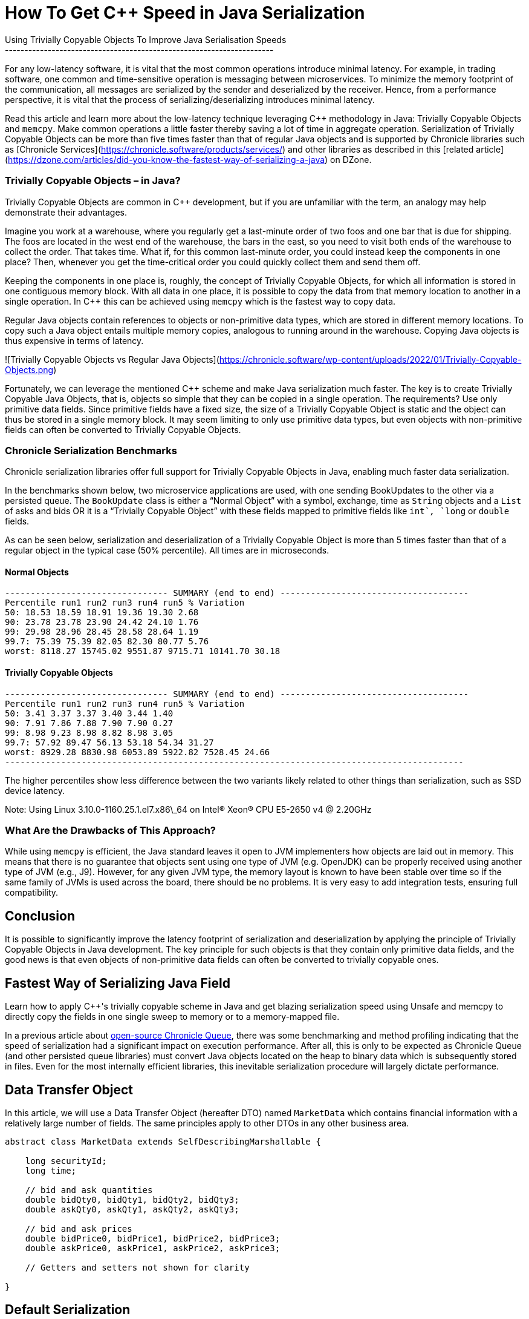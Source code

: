 # How To Get C++ Speed in Java Serialization
Using Trivially Copyable Objects To Improve Java Serialisation Speeds
---------------------------------------------------------------------

For any low-latency software, it is vital that the most common operations introduce minimal latency. For example, in trading software, one common and time-sensitive operation is messaging between microservices. To minimize the memory footprint of the communication, all messages are serialized by the sender and deserialized by the receiver. Hence, from a performance perspective, it is vital that the process of serializing/deserializing introduces minimal latency.

Read this article and learn more about the low-latency technique leveraging C++ methodology in Java: Trivially Copyable Objects and `memcpy`. Make common operations a little faster thereby saving a lot of time in aggregate operation. Serialization of Trivially Copyable Objects can be more than five times faster than that of regular Java objects and is supported by Chronicle libraries such as [Chronicle Services](https://chronicle.software/products/services/) and other libraries as described in this [related article](https://dzone.com/articles/did-you-know-the-fastest-way-of-serializing-a-java) on DZone.

### Trivially Copyable Objects – in Java?

Trivially Copyable Objects are common in C++ development, but if you are unfamiliar with the term, an analogy may help demonstrate their advantages.

Imagine you work at a warehouse, where you regularly get a last-minute order of two foos and one bar that is due for shipping. The foos are located in the west end of the warehouse, the bars in the east, so you need to visit both ends of the warehouse to collect the order. That takes time. What if, for this common last-minute order, you could instead keep the components in one place? Then, whenever you get the time-critical order you could quickly collect them and send them off.

Keeping the components in one place is, roughly, the concept of Trivially Copyable Objects, for which all information is stored in one contiguous memory block. With all data in one place, it is possible to copy the data from that memory location to another in a single operation. In C++ this can be achieved using `memcpy` which is the fastest way to copy data.

Regular Java objects contain references to objects or non-primitive data types, which are stored in different memory locations. To copy such a Java object entails multiple memory copies, analogous to running around in the warehouse. Copying Java objects is thus expensive in terms of latency.

![Trivially Copyable Objects vs Regular Java Objects](https://chronicle.software/wp-content/uploads/2022/01/Trivially-Copyable-Objects.png)

Fortunately, we can leverage the mentioned C++ scheme and make Java serialization much faster. The key is to create Trivially Copyable Java Objects, that is, objects so simple that they can be copied in a single operation. The requirements? Use only primitive data fields. Since primitive fields have a fixed size, the size of a Trivially Copyable Object is static and the object can thus be stored in a single memory block. It may seem limiting to only use primitive data types, but even objects with non-primitive fields can often be converted to Trivially Copyable Objects.

### Chronicle Serialization Benchmarks

Chronicle serialization libraries offer full support for Trivially Copyable Objects in Java, enabling much faster data serialization.

In the benchmarks shown below, two microservice applications are used, with one sending BookUpdates to the other via a persisted queue. The `BookUpdate` class is either a “Normal Object” with a symbol, exchange, time as `String` objects and a `List` of asks and bids OR it is a “Trivially Copyable Object” with these fields mapped to primitive fields like `int`_,_ `long` or `double` fields.

As can be seen below, serialization and deserialization of a Trivially Copyable Object is more than 5 times faster than that of a regular object in the typical case (50% percentile). All times are in microseconds.

#### Normal Objects

```
-------------------------------- SUMMARY (end to end) -------------------------------------
Percentile run1 run2 run3 run4 run5 % Variation
50: 18.53 18.59 18.91 19.36 19.30 2.68
90: 23.78 23.78 23.90 24.42 24.10 1.76
99: 29.98 28.96 28.45 28.58 28.64 1.19
99.7: 75.39 75.39 82.05 82.30 80.77 5.76
worst: 8118.27 15745.02 9551.87 9715.71 10141.70 30.18
```


#### Trivially Copyable Objects

```
-------------------------------- SUMMARY (end to end) -------------------------------------
Percentile run1 run2 run3 run4 run5 % Variation
50: 3.41 3.37 3.37 3.40 3.44 1.40
90: 7.91 7.86 7.88 7.90 7.90 0.27
99: 8.98 9.23 8.98 8.82 8.98 3.05
99.7: 57.92 89.47 56.13 53.18 54.34 31.27
worst: 8929.28 8830.98 6053.89 5922.82 7528.45 24.66
------------------------------------------------------------------------------------------
```


The higher percentiles show less difference between the two variants likely related to other things than serialization, such as SSD device latency.

Note: Using Linux 3.10.0-1160.25.1.el7.x86\_64 on Intel(R) Xeon(R) CPU E5-2650 v4 @ 2.20GHz

### What Are the Drawbacks of This Approach?

While using `memcpy` is efficient, the Java standard leaves it open to JVM implementers how objects are laid out in memory. This means that there is no guarantee that objects sent using one type of JVM (e.g. OpenJDK) can be properly received using another type of JVM (e.g., J9). However, for any given JVM type, the memory layout is known to have been stable over time so if the same family of JVMs is used across the board, there should be no problems. It is very easy to add integration tests, ensuring full compatibility.

Conclusion
----------

It is possible to significantly improve the latency footprint of serialization and deserialization by applying the principle of Trivially Copyable Objects in Java development. The key principle for such objects is that they contain only primitive data fields, and the good news is that even objects of non-primitive data fields can often be converted to trivially copyable ones.

== Fastest Way of Serializing Java Field

Learn how to apply C++'s trivially copyable scheme in Java and get blazing serialization speed using Unsafe and memcpy to directly copy the fields in one single sweep to memory or to a memory-mapped file.

In a previous article about link:https://chronicle.software/open-hft/queue/[open-source Chronicle Queue], there was some benchmarking and method profiling indicating that the speed of serialization had a significant impact on execution performance. After all, this is only to be expected as Chronicle Queue (and other persisted queue libraries) must convert Java objects located on the heap to binary data which is subsequently stored in files. Even for the most internally efficient libraries, this inevitable serialization procedure will largely dictate performance.

== Data Transfer Object

In this article, we will use a Data Transfer Object (hereafter DTO) named `MarketData` which contains financial information with a relatively large number of fields. The same principles apply to other DTOs in any other business area.

[source,java]
----
abstract class MarketData extends SelfDescribingMarshallable {

    long securityId;
    long time;

    // bid and ask quantities
    double bidQty0, bidQty1, bidQty2, bidQty3;
    double askQty0, askQty1, askQty2, askQty3;

    // bid and ask prices
    double bidPrice0, bidPrice1, bidPrice2, bidPrice3;
    double askPrice0, askPrice1, askPrice2, askPrice3;

    // Getters and setters not shown for clarity

}
----

== Default Serialization

Java’s `Serializable` marker interface provides a default way to serialize Java objects to/from the binary format, usually via the `ObjectOutputStream` and `ObjectInputStream` classes. The default way (whereby the magic `writeObject()` and `readObject()` are not explicitly declared) entails reflecting over an object's non-transient fields and reading/writing them one by one, which can be a relatively costly operation.

Chronicle Queue can work with `Serializable` objects but also provides a similar, but faster and more space-efficient way to serialize data via the abstract class `SelfDescribingMarshallable`. Akin to Serializable objects, this relies on reflection but comes with substantially less overhead in terms of payload, CPU cycles, and garbage.

Default serialization often comprises the steps of:

* Identifying the non-transient fields using reflection
* Reading/writing the identified non-transient field values using reflection
* Writing/reading the field values to a target format (e.g., binary format)

The identification of non-transient fields can be cached, eliminating this step to improve performance.

[source,java]
----
public final class DefaultMarketData extends MarketData {}
----

== Explicit Serialization

Classes implementing `Serializable` can elect to implement two magic private (sic!) methods whereby these methods will be invoked instead of resorting to default serialization.

This provides full control of the serialization process and allows fields to be read using custom code rather than via reflection which will improve performance. A drawback with this method is that if a field is added to the class, then the corresponding logic must be added in the two magic methods above or else the new field will not participate in serialization. Another problem is that private methods are invoked by external classes. This is a fundamental violation of encapsulation.

`SelfDescribingMarshallable` classes work in a similar fashion but thankfully do not rely on magic methods and invoking private methods externally. A `SelfDescribingMarshallable` class provides two fundamentally different concepts of serializing: one via an intermediary link:https://chronicle.software/open-hft/wire/[Chronicle Wire] (e.g., binary, text, YAML, JSON) providing flexibility, and one implicitly binary providing high performance.

[source,java]
----
public final class ExplicitMarketData extends MarketData {

    @Override
    public void readMarshallable(BytesIn bytes) {
        securityId = bytes.readLong();
        time = bytes.readLong();
        bidQty0 = bytes.readDouble();
        bidQty1 = bytes.readDouble();
        bidQty2 = bytes.readDouble();
        bidQty3 = bytes.readDouble();
        askQty0 = bytes.readDouble();
        askQty1 = bytes.readDouble();
        askQty2 = bytes.readDouble();
        askQty3 = bytes.readDouble();
        bidPrice0 = bytes.readDouble();
        bidPrice1 = bytes.readDouble();
        bidPrice2 = bytes.readDouble();
        bidPrice3 = bytes.readDouble();
        askPrice0 = bytes.readDouble();
        askPrice1 = bytes.readDouble();
        askPrice2 = bytes.readDouble();
        askPrice3 = bytes.readDouble();
    }

    @Override
    public void writeMarshallable(BytesOut bytes) {
        bytes.writeLong(securityId);
        bytes.writeLong(time);
        bytes.writeDouble(bidQty0);
        bytes.writeDouble(bidQty1);
        bytes.writeDouble(bidQty2);
        bytes.writeDouble(bidQty3);
        bytes.writeDouble(askQty0);
        bytes.writeDouble(askQty1);
        bytes.writeDouble(askQty2);
        bytes.writeDouble(askQty3);
        bytes.writeDouble(bidPrice0);
        bytes.writeDouble(bidPrice1);
        bytes.writeDouble(bidPrice2);
        bytes.writeDouble(bidPrice3);
        bytes.writeDouble(askPrice0);
        bytes.writeDouble(askPrice1);
        bytes.writeDouble(askPrice2);
        bytes.writeDouble(askPrice3);
    }

}
----

== Trivially Copyable Serialization

The concept of Trivially Copyable Java Objects is derived from and inspired by C++.

[source,java]
----
import static net.openhft.chronicle.bytes.BytesUtil.*;

public final class TriviallyCopyableMarketData extends MarketData {

    static final int START =
            triviallyCopyableStart(TriviallyCopyableMarketData.class);

    static final int LENGTH =
            triviallyCopyableLength(TriviallyCopyableMarketData.class);

    @Override
    public void readMarshallable(BytesIn bytes) {
        bytes.unsafeReadObject(this, START, LENGTH);
    }

    @Override
    public void writeMarshallable(BytesOut bytes) {
        bytes.unsafeWriteObject(this, START, LENGTH);
    }

}
----

== Benchmarks

The article concludes with detailed benchmarks, comparing performance across these serialization methods.

. Default Serialization: Slower due to reflection.
. Explicit Serialization: Faster but manual.
. Trivially Copyable: Fastest by far.

```
Benchmark                      Mode  Cnt   Score   Error  Units
BenchmarkRunner.defaultRead    avgt    5  88.772 ± 1.766  ns/op
BenchmarkRunner.defaultWrite   avgt    5  90.679 ± 2.923  ns/op
BenchmarkRunner.explicitRead   avgt    5  32.419 ± 2.673  ns/op
BenchmarkRunner.explicitWrite  avgt    5  38.048 ± 0.778  ns/op
BenchmarkRunner.trivialRead    avgt    5   7.437 ± 0.339  ns/op
BenchmarkRunner.trivialWrite   avgt    5   7.911 ± 0.431  ns/op
```

== Why Does It Matter?

Serialization is crucial for externalizing DTOs in persistent queues or data-intensive applications. The performance gains in serialization directly translate to improved latencies and throughput.

== Resources

* link:https://chronicle.software/open-hft/queue/[Chronicle Queue (open-source)]
* link:https://github.com/OpenHFT/Chronicle-Bytes[GitHub Chronicle Bytes (open-source)]
